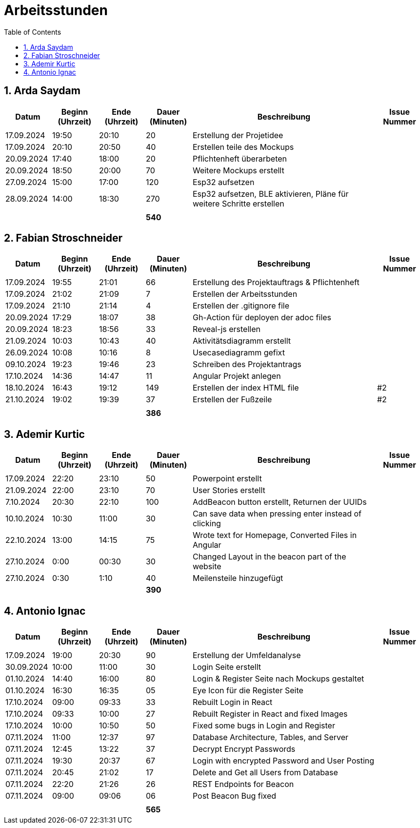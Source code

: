 = Arbeitsstunden
:toc: left
:sectnums:
:toclevels: 2
:table-caption:
:linkattrs:

== Arda Saydam

[cols="1, 1, 1, 1, 4, 1", options="header"]
|===
| *Datum* | *Beginn (Uhrzeit)* | *Ende (Uhrzeit)* | *Dauer (Minuten)* | *Beschreibung* | *Issue Nummer*
| | | | | |
| 17.09.2024| 19:50 | 20:10 | 20 | Erstellung der Projetidee |
| 17.09.2024| 20:10 | 20:50 | 40 | Erstellen teile des Mockups |
| 20.09.2024| 17:40 | 18:00 | 20 | Pflichtenheft überarbeten |
| 20.09.2024| 18:50 | 20:00 | 70 | Weitere Mockups erstellt |
| 27.09.2024| 15:00 | 17:00 | 120 | Esp32 aufsetzen |
| 28.09.2024| 14:00 | 18:30 | 270 | Esp32 aufsetzen, BLE aktivieren, Pläne für weitere Schritte erstellen |
| | | | | |
| | | | *540* | |
|===

== Fabian Stroschneider

[cols="1, 1, 1, 1, 4, 1", options="header"]
|===
| *Datum* | *Beginn (Uhrzeit)* | *Ende (Uhrzeit)* | *Dauer (Minuten)* | *Beschreibung* | *Issue Nummer*
| | | | | |
| 17.09.2024 | 19:55 | 21:01 | 66 | Erstellung des Projektauftrags & Pflichtenheft |
| 17.09.2024 | 21:02 | 21:09| 7 | Erstellen der Arbeitsstunden | 
| 17.09.2024 | 21:10 | 21:14 | 4 | Erstellen der .gitignore file |  
| 20.09.2024 | 17:29 | 18:07 | 38 | Gh-Action für deployen der adoc files |
| 20.09.2024 | 18:23 | 18:56 | 33 | Reveal-js erstellen |
| 21.09.2024 | 10:03 | 10:43 | 40 | Aktivitätsdiagramm erstellt |
| 26.09.2024 | 10:08 | 10:16 | 8 | Usecasediagramm gefixt |
| 09.10.2024 | 19:23 | 19:46 | 23 | Schreiben des Projektantrags |
| 17.10.2024 | 14:36 | 14:47 | 11 | Angular Projekt anlegen | 
| 18.10.2024 | 16:43 | 19:12 | 149 | Erstellen der index HTML file | #2
| 21.10.2024 | 19:02 | 19:39 | 37 | Erstellen der Fußzeile | #2 
| | | | | |
| | | | *386* | |
|===

== Ademir Kurtic

[cols="1, 1, 1, 1, 4, 1", options="header"]
|===
| *Datum* | *Beginn (Uhrzeit)* | *Ende (Uhrzeit)* | *Dauer (Minuten)* | *Beschreibung* | *Issue Nummer*
| | | | | |
| 17.09.2024|22:20|23:10 |50 |Powerpoint erstellt |
| 21.09.2024| 22:00|23:10 |70 |User Stories erstellt |
| 7.10.2024| 20:30|22:10 |100 |AddBeacon button erstellt, Returnen der UUIDs|
| 10.10.2024 |10:30 |11:00 |30 | Can save data when pressing enter instead of clicking |
| 22.10.2024 |13:00 |14:15 |75 | Wrote text for Homepage, Converted Files in Angular |
| 27.10.2024 |0:00 |00:30 |30 | Changed Layout in the beacon part of the website |
| 27.10.2024|0:30 |1:10 |40 | Meilensteile hinzugefügt|
| | | | *390* | |
|===

== Antonio Ignac

[cols="1, 1, 1, 1, 4, 1", options="header"]
|===
| *Datum* | *Beginn (Uhrzeit)* | *Ende (Uhrzeit)* | *Dauer (Minuten)* | *Beschreibung* | *Issue Nummer*
| | | | | |
| 17.09.2024 | 19:00 | 20:30 | 90 | Erstellung der Umfeldanalyse |
| 30.09.2024 | 10:00 | 11:00 | 30 | Login Seite erstellt |
| 01.10.2024 | 14:40 | 16:00 | 80 | Login & Register Seite nach Mockups gestaltet |
| 01.10.2024 | 16:30 | 16:35 | 05 | Eye Icon für die Register Seite |
| 17.10.2024 | 09:00 | 09:33 | 33 | Rebuilt Login in React |
| 17.10.2024 | 09:33 | 10:00 | 27 | Rebuilt Register in React and fixed Images |
| 17.10.2024 | 10:00 | 10:50 | 50 | Fixed some bugs in Login and Register |
| 07.11.2024 | 11:00 | 12:37 | 97 | Database Architecture, Tables, and Server |
| 07.11.2024 | 12:45 | 13:22 | 37 | Decrypt Encrypt Passwords|
| 07.11.2024 | 19:30 | 20:37 | 67 | Login with encrypted Password and User Posting |
| 07.11.2024 | 20:45 | 21:02 | 17 | Delete and Get all Users from Database |
| 07.11.2024 | 22:20 | 21:26 | 26 | REST Endpoints for Beacon |
| 07.11.2024 | 09:00 | 09:06 | 06 | Post Beacon Bug fixed |
| | | | | |
| | | | *565* | |
|===